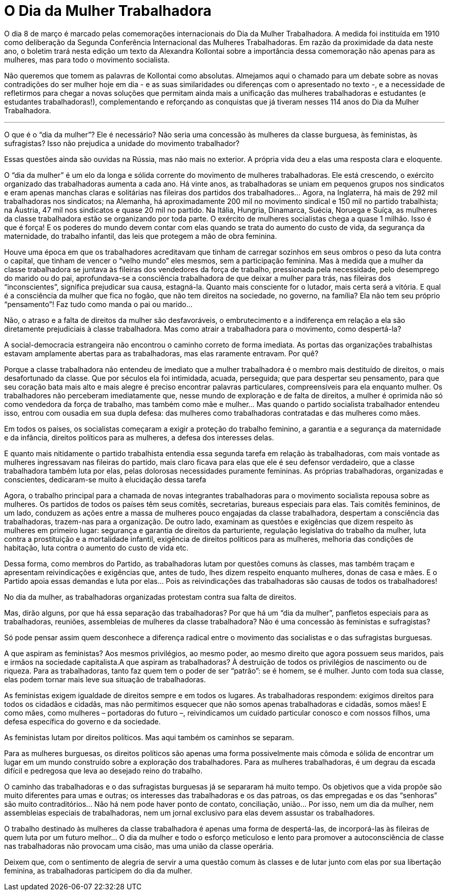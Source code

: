 = O Dia da Mulher Trabalhadora
:page-identificador: 20240227_o_dia_da_mulher_trabalhadora
:page-data: "27 de fevereiro de 2024"
:page-layout: boletim_post
:page-categories: [boletim_post]
:page-tags: ['boletim']
:page-boletim: "Fevereiro/2023 (8ed)"
:page-autoria: "Alexandra Kollontai"
:page-resumo: ['Em razão da proximidade da data neste ano, o boletim trará nesta edição um texto da Alexandra Kollontai sobre a importância dessa comemoração não apenas para as mulheres, mas para todo o movimento socialista.']

O dia 8 de março é marcado pelas comemorações internacionais do Dia da Mulher Trabalhadora. A medida foi instituída em 1910 como deliberação da Segunda Conferência Internacional das Mulheres Trabalhadoras. Em razão da proximidade da data neste ano, o boletim trará nesta edição um texto da Alexandra Kollontai sobre a importância dessa comemoração não apenas para as mulheres, mas para todo o movimento socialista.

Não queremos que tomem as palavras de Kollontai como absolutas. Almejamos aqui o chamado para um debate sobre as novas contradições do ser mulher hoje em dia - e as suas similaridades ou diferenças com o apresentado no texto -, e a necessidade de refletirmos para chegar a novas soluções que permitam ainda mais a unificação das mulheres trabalhadoras e estudantes (e estudantes trabalhadoras!), complementando e reforçando as conquistas que já tiveram nesses 114 anos do Dia da Mulher Trabalhadora.

---

O que é o “dia da mulher”? Ele é necessário? Não seria uma concessão às mulheres da classe burguesa, às feministas, às sufragistas? Isso não prejudica a unidade do movimento trabalhador?

Essas questões ainda são ouvidas na Rússia, mas não mais no exterior. A própria vida deu a elas uma resposta clara e eloquente.

O “dia da mulher” é um elo da longa e sólida corrente do movimento de mulheres trabalhadoras. Ele está crescendo, o exército organizado das trabalhadoras aumenta a cada ano. Há vinte anos, as trabalhadoras se uniam em pequenos grupos nos sindicatos e eram apenas manchas claras e solitárias nas fileiras dos partidos dos trabalhadores… Agora, na Inglaterra, há mais de 292 mil trabalhadoras nos sindicatos; na Alemanha, há aproximadamente 200 mil no movimento sindical e 150 mil no partido trabalhista; na Áustria, 47 mil nos sindicatos e quase 20 mil no partido. Na Itália, Hungria, Dinamarca, Suécia, Noruega e Suíça, as mulheres da classe trabalhadora estão se organizando por toda parte. O exército de mulheres socialistas chega a quase 1 milhão. Isso é que é força! E os poderes do mundo devem contar com elas quando se trata do aumento do custo de vida, da segurança da maternidade, do trabalho infantil, das leis que protegem a mão de obra feminina.

Houve uma época em que os trabalhadores acreditavam que tinham de carregar sozinhos em seus ombros o peso da luta contra o capital, que tinham de vencer o “velho mundo” eles mesmos, sem a participação feminina. Mas à medida que a mulher da classe trabalhadora se juntava às fileiras dos vendedores da força de trabalho, pressionada pela necessidade, pelo desemprego do marido ou do pai, aprofundava-se a consciência trabalhadora de que deixar a mulher para trás, nas fileiras dos “inconscientes”, significa prejudicar sua causa, estagná-la. Quanto mais consciente for o lutador, mais certa será a vitória. E qual é a consciência da mulher que fica no fogão, que não tem direitos na sociedade, no governo, na família? Ela não tem seu próprio “pensamento”! Faz tudo como manda o pai ou marido…

Não, o atraso e a falta de direitos da mulher são desfavoráveis, o embrutecimento e a indiferença em relação a ela são diretamente prejudiciais à classe trabalhadora. Mas como atrair a trabalhadora para o movimento, como despertá-la?

A social-democracia estrangeira não encontrou o caminho correto de forma imediata. As portas das organizações trabalhistas estavam amplamente abertas para as trabalhadoras, mas elas raramente entravam. Por quê?

Porque a classe trabalhadora não entendeu de imediato que a mulher trabalhadora é o membro mais destituído de direitos, o mais desafortunado da classe. Que por séculos ela foi intimidada, acuada, perseguida; que para despertar seu pensamento, para que seu coração bata mais alto e mais alegre é preciso encontrar palavras particulares, compreensíveis para ela enquanto mulher. Os trabalhadores não perceberam imediatamente que, nesse mundo de exploração e de falta de direitos, a mulher é oprimida não só como vendedora da força de trabalho, mas também como mãe e mulher… Mas quando o partido socialista trabalhador entendeu isso, entrou com ousadia em sua dupla defesa: das mulheres como trabalhadoras contratadas e das mulheres como mães.

Em todos os países, os socialistas começaram a exigir a proteção do trabalho feminino, a garantia e a segurança da maternidade e da infância, direitos políticos para as mulheres, a defesa dos interesses delas.

E quanto mais nitidamente o partido trabalhista entendia essa segunda tarefa em relação às trabalhadoras, com mais vontade as mulheres ingressavam nas fileiras do partido, mais claro ficava para elas que ele é seu defensor verdadeiro, que a classe trabalhadora também luta por elas, pelas dolorosas necessidades puramente femininas. As próprias trabalhadoras, organizadas e conscientes, dedicaram-se muito à elucidação dessa tarefa

Agora, o trabalho principal para a chamada de novas integrantes trabalhadoras para o movimento socialista repousa sobre as mulheres. Os partidos de todos os países têm seus comitês, secretarias, bureaus especiais para elas. Tais comitês femininos, de um lado, conduzem as ações entre a massa de mulheres pouco engajadas da classe trabalhadora, despertam a consciência das trabalhadoras, trazem-nas para a organização. De outro lado, examinam as questões e exigências que dizem respeito às mulheres em primeiro lugar: segurança e garantia de direitos da parturiente, regulação legislativa do trabalho da mulher, luta contra a prostituição e a mortalidade infantil, exigência de direitos políticos para as mulheres, melhoria das condições de habitação, luta contra o aumento do custo de vida etc.

Dessa forma, como membros do Partido, as trabalhadoras lutam por questões comuns às classes, mas também traçam e apresentam reivindicações e exigências que, antes de tudo, lhes dizem respeito enquanto mulheres, donas de casa e mães. E o Partido apoia essas demandas e luta por elas… Pois as reivindicações das trabalhadoras são causas de todos os trabalhadores!

No dia da mulher, as trabalhadoras organizadas protestam contra sua falta de direitos.

Mas, dirão alguns, por que há essa separação das trabalhadoras? Por que há um “dia da mulher”, panfletos especiais para as trabalhadoras, reuniões, assembleias de mulheres da classe trabalhadora? Não é uma concessão às feministas e sufragistas?

Só pode pensar assim quem desconhece a diferença radical entre o movimento das socialistas e o das sufragistas burguesas.

A que aspiram as feministas? Aos mesmos privilégios, ao mesmo poder, ao mesmo direito que agora possuem seus maridos, pais e irmãos na sociedade capitalista.A que aspiram as trabalhadoras? À destruição de todos os privilégios de nascimento ou de riqueza. Para as trabalhadoras, tanto faz quem tem o poder de ser “patrão”: se é homem, se é mulher. Junto com toda sua classe, elas podem tornar mais leve sua situação de trabalhadoras.

As feministas exigem igualdade de direitos sempre e em todos os lugares. As trabalhadoras respondem: exigimos direitos para todos os cidadãos e cidadãs, mas não permitimos esquecer que não somos apenas trabalhadoras e cidadãs, somos mães! E como mães, como mulheres – portadoras do futuro –, reivindicamos um cuidado particular conosco e com nossos filhos, uma defesa específica do governo e da sociedade.

As feministas lutam por direitos políticos. Mas aqui também os caminhos se separam.

Para as mulheres burguesas, os direitos políticos são apenas uma forma possivelmente mais cômoda e sólida de encontrar um lugar em um mundo construído sobre a exploração dos trabalhadores. Para as mulheres trabalhadoras, é um degrau da escada difícil e pedregosa que leva ao desejado reino do trabalho.

O caminho das trabalhadoras e o das sufragistas burguesas já se separaram há muito tempo. Os objetivos que a vida propõe são muito diferentes para umas e outras; os interesses das trabalhadoras e os das patroas, os das empregadas e os das “senhoras” são muito contraditórios… Não há nem pode haver ponto de contato, conciliação, união… Por isso, nem um dia da mulher, nem assembleias especiais de trabalhadoras, nem um jornal exclusivo para elas devem assustar os trabalhadores.

O trabalho destinado às mulheres da classe trabalhadora é apenas uma forma de despertá-las, de incorporá-las às fileiras de quem luta por um futuro melhor… O dia da mulher e todo o esforço meticuloso e lento para promover a autoconsciência de classe nas trabalhadoras não provocam uma cisão, mas uma união da classe operária.

Deixem que, com o sentimento de alegria de servir a uma questão comum às classes e de lutar junto com elas por sua libertação feminina, as trabalhadoras participem do dia da mulher.
